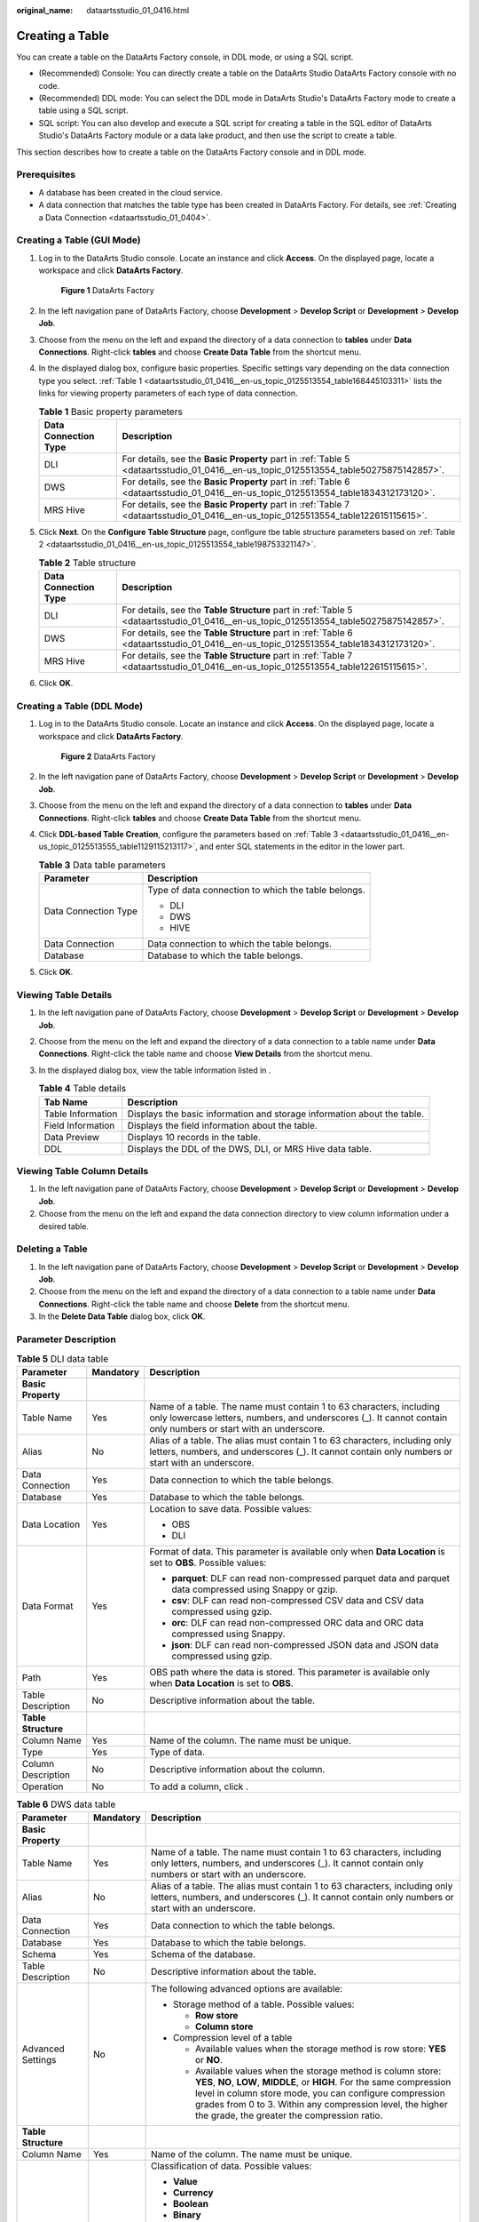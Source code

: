 :original_name: dataartsstudio_01_0416.html

.. _dataartsstudio_01_0416:

Creating a Table
================

You can create a table on the DataArts Factory console, in DDL mode, or using a SQL script.

-  (Recommended) Console: You can directly create a table on the DataArts Studio DataArts Factory console with no code.
-  (Recommended) DDL mode: You can select the DDL mode in DataArts Studio's DataArts Factory mode to create a table using a SQL script.
-  SQL script: You can also develop and execute a SQL script for creating a table in the SQL editor of DataArts Studio's DataArts Factory module or a data lake product, and then use the script to create a table.

This section describes how to create a table on the DataArts Factory console and in DDL mode.

Prerequisites
-------------

-  A database has been created in the cloud service.
-  A data connection that matches the table type has been created in DataArts Factory. For details, see :ref:`Creating a Data Connection <dataartsstudio_01_0404>`.

Creating a Table (GUI Mode)
---------------------------

#. Log in to the DataArts Studio console. Locate an instance and click **Access**. On the displayed page, locate a workspace and click **DataArts Factory**.


   .. figure:: /_static/images/en-us_image_0000001321928320.png
      :alt: **Figure 1** DataArts Factory

      **Figure 1** DataArts Factory

#. In the left navigation pane of DataArts Factory, choose **Development** > **Develop Script** or **Development** > **Develop Job**.

#. Choose |image1| from the menu on the left and expand the directory of a data connection to **tables** under **Data Connections**. Right-click **tables** and choose **Create Data Table** from the shortcut menu.

#. In the displayed dialog box, configure basic properties. Specific settings vary depending on the data connection type you select. :ref:`Table 1 <dataartsstudio_01_0416__en-us_topic_0125513554_table168445103311>` lists the links for viewing property parameters of each type of data connection.

   .. _dataartsstudio_01_0416__en-us_topic_0125513554_table168445103311:

   .. table:: **Table 1** Basic property parameters

      +----------------------+--------------------------------------------------------------------------------------------------------------------------------------+
      | Data Connection Type | Description                                                                                                                          |
      +======================+======================================================================================================================================+
      | DLI                  | For details, see the **Basic Property** part in :ref:`Table 5 <dataartsstudio_01_0416__en-us_topic_0125513554_table50275875142857>`. |
      +----------------------+--------------------------------------------------------------------------------------------------------------------------------------+
      | DWS                  | For details, see the **Basic Property** part in :ref:`Table 6 <dataartsstudio_01_0416__en-us_topic_0125513554_table1834312173120>`.  |
      +----------------------+--------------------------------------------------------------------------------------------------------------------------------------+
      | MRS Hive             | For details, see the **Basic Property** part in :ref:`Table 7 <dataartsstudio_01_0416__en-us_topic_0125513554_table122615115615>`.   |
      +----------------------+--------------------------------------------------------------------------------------------------------------------------------------+

#. Click **Next**. On the **Configure Table Structure** page, configure tbe table structure parameters based on :ref:`Table 2 <dataartsstudio_01_0416__en-us_topic_0125513554_table198753321147>`.

   .. _dataartsstudio_01_0416__en-us_topic_0125513554_table198753321147:

   .. table:: **Table 2** Table structure

      +----------------------+---------------------------------------------------------------------------------------------------------------------------------------+
      | Data Connection Type | Description                                                                                                                           |
      +======================+=======================================================================================================================================+
      | DLI                  | For details, see the **Table Structure** part in :ref:`Table 5 <dataartsstudio_01_0416__en-us_topic_0125513554_table50275875142857>`. |
      +----------------------+---------------------------------------------------------------------------------------------------------------------------------------+
      | DWS                  | For details, see the **Table Structure** part in :ref:`Table 6 <dataartsstudio_01_0416__en-us_topic_0125513554_table1834312173120>`.  |
      +----------------------+---------------------------------------------------------------------------------------------------------------------------------------+
      | MRS Hive             | For details, see the **Table Structure** part in :ref:`Table 7 <dataartsstudio_01_0416__en-us_topic_0125513554_table122615115615>`.   |
      +----------------------+---------------------------------------------------------------------------------------------------------------------------------------+

#. Click **OK**.

Creating a Table (DDL Mode)
---------------------------

#. Log in to the DataArts Studio console. Locate an instance and click **Access**. On the displayed page, locate a workspace and click **DataArts Factory**.


   .. figure:: /_static/images/en-us_image_0000001321928320.png
      :alt: **Figure 2** DataArts Factory

      **Figure 2** DataArts Factory

#. In the left navigation pane of DataArts Factory, choose **Development** > **Develop Script** or **Development** > **Develop Job**.

#. Choose |image2| from the menu on the left and expand the directory of a data connection to **tables** under **Data Connections**. Right-click **tables** and choose **Create Data Table** from the shortcut menu.

#. Click **DDL-based Table Creation**, configure the parameters based on :ref:`Table 3 <dataartsstudio_01_0416__en-us_topic_0125513555_table1129115213117>`, and enter SQL statements in the editor in the lower part.

   .. _dataartsstudio_01_0416__en-us_topic_0125513555_table1129115213117:

   .. table:: **Table 3** Data table parameters

      +-----------------------------------+-----------------------------------------------------+
      | Parameter                         | Description                                         |
      +===================================+=====================================================+
      | Data Connection Type              | Type of data connection to which the table belongs. |
      |                                   |                                                     |
      |                                   | -  DLI                                              |
      |                                   | -  DWS                                              |
      |                                   | -  HIVE                                             |
      +-----------------------------------+-----------------------------------------------------+
      | Data Connection                   | Data connection to which the table belongs.         |
      +-----------------------------------+-----------------------------------------------------+
      | Database                          | Database to which the table belongs.                |
      +-----------------------------------+-----------------------------------------------------+

#. Click **OK**.

Viewing Table Details
---------------------

#. In the left navigation pane of DataArts Factory, choose **Development** > **Develop Script** or **Development** > **Develop Job**.
#. Choose |image3| from the menu on the left and expand the directory of a data connection to a table name under **Data Connections**. Right-click the table name and choose **View Details** from the shortcut menu.
#. In the displayed dialog box, view the table information listed in |image4|.

   .. table:: **Table 4** Table details

      +-------------------+-------------------------------------------------------------------------+
      | Tab Name          | Description                                                             |
      +===================+=========================================================================+
      | Table Information | Displays the basic information and storage information about the table. |
      +-------------------+-------------------------------------------------------------------------+
      | Field Information | Displays the field information about the table.                         |
      +-------------------+-------------------------------------------------------------------------+
      | Data Preview      | Displays 10 records in the table.                                       |
      +-------------------+-------------------------------------------------------------------------+
      | DDL               | Displays the DDL of the DWS, DLI, or MRS Hive data table.               |
      +-------------------+-------------------------------------------------------------------------+

Viewing Table Column Details
----------------------------

#. In the left navigation pane of DataArts Factory, choose **Development** > **Develop Script** or **Development** > **Develop Job**.
#. Choose |image5| from the menu on the left and expand the data connection directory to view column information under a desired table.

Deleting a Table
----------------

#. In the left navigation pane of DataArts Factory, choose **Development** > **Develop Script** or **Development** > **Develop Job**.
#. Choose |image6| from the menu on the left and expand the directory of a data connection to a table name under **Data Connections**. Right-click the table name and choose **Delete** from the shortcut menu.
#. In the **Delete Data Table** dialog box, click **OK**.

Parameter Description
---------------------

.. _dataartsstudio_01_0416__en-us_topic_0125513554_table50275875142857:

.. table:: **Table 5** DLI data table

   +-----------------------+-----------------------+----------------------------------------------------------------------------------------------------------------------------------------------------------------------------------------+
   | Parameter             | Mandatory             | Description                                                                                                                                                                            |
   +=======================+=======================+========================================================================================================================================================================================+
   | **Basic Property**    |                       |                                                                                                                                                                                        |
   +-----------------------+-----------------------+----------------------------------------------------------------------------------------------------------------------------------------------------------------------------------------+
   | Table Name            | Yes                   | Name of a table. The name must contain 1 to 63 characters, including only lowercase letters, numbers, and underscores (_). It cannot contain only numbers or start with an underscore. |
   +-----------------------+-----------------------+----------------------------------------------------------------------------------------------------------------------------------------------------------------------------------------+
   | Alias                 | No                    | Alias of a table. The alias must contain 1 to 63 characters, including only letters, numbers, and underscores (_). It cannot contain only numbers or start with an underscore.         |
   +-----------------------+-----------------------+----------------------------------------------------------------------------------------------------------------------------------------------------------------------------------------+
   | Data Connection       | Yes                   | Data connection to which the table belongs.                                                                                                                                            |
   +-----------------------+-----------------------+----------------------------------------------------------------------------------------------------------------------------------------------------------------------------------------+
   | Database              | Yes                   | Database to which the table belongs.                                                                                                                                                   |
   +-----------------------+-----------------------+----------------------------------------------------------------------------------------------------------------------------------------------------------------------------------------+
   | Data Location         | Yes                   | Location to save data. Possible values:                                                                                                                                                |
   |                       |                       |                                                                                                                                                                                        |
   |                       |                       | -  OBS                                                                                                                                                                                 |
   |                       |                       | -  DLI                                                                                                                                                                                 |
   +-----------------------+-----------------------+----------------------------------------------------------------------------------------------------------------------------------------------------------------------------------------+
   | Data Format           | Yes                   | Format of data. This parameter is available only when **Data Location** is set to **OBS**. Possible values:                                                                            |
   |                       |                       |                                                                                                                                                                                        |
   |                       |                       | -  **parquet**: DLF can read non-compressed parquet data and parquet data compressed using Snappy or gzip.                                                                             |
   |                       |                       | -  **csv**: DLF can read non-compressed CSV data and CSV data compressed using gzip.                                                                                                   |
   |                       |                       | -  **orc**: DLF can read non-compressed ORC data and ORC data compressed using Snappy.                                                                                                 |
   |                       |                       | -  **json**: DLF can read non-compressed JSON data and JSON data compressed using gzip.                                                                                                |
   +-----------------------+-----------------------+----------------------------------------------------------------------------------------------------------------------------------------------------------------------------------------+
   | Path                  | Yes                   | OBS path where the data is stored. This parameter is available only when **Data Location** is set to **OBS**.                                                                          |
   +-----------------------+-----------------------+----------------------------------------------------------------------------------------------------------------------------------------------------------------------------------------+
   | Table Description     | No                    | Descriptive information about the table.                                                                                                                                               |
   +-----------------------+-----------------------+----------------------------------------------------------------------------------------------------------------------------------------------------------------------------------------+
   | **Table Structure**   |                       |                                                                                                                                                                                        |
   +-----------------------+-----------------------+----------------------------------------------------------------------------------------------------------------------------------------------------------------------------------------+
   | Column Name           | Yes                   | Name of the column. The name must be unique.                                                                                                                                           |
   +-----------------------+-----------------------+----------------------------------------------------------------------------------------------------------------------------------------------------------------------------------------+
   | Type                  | Yes                   | Type of data.                                                                                                                                                                          |
   +-----------------------+-----------------------+----------------------------------------------------------------------------------------------------------------------------------------------------------------------------------------+
   | Column Description    | No                    | Descriptive information about the column.                                                                                                                                              |
   +-----------------------+-----------------------+----------------------------------------------------------------------------------------------------------------------------------------------------------------------------------------+
   | Operation             | No                    | To add a column, click |image7|.                                                                                                                                                       |
   +-----------------------+-----------------------+----------------------------------------------------------------------------------------------------------------------------------------------------------------------------------------+

.. _dataartsstudio_01_0416__en-us_topic_0125513554_table1834312173120:

.. table:: **Table 6** DWS data table

   +-----------------------+-----------------------+------------------------------------------------------------------------------------------------------------------------------------------------------------------------------------------------------------------------------------------------------------------------------------------------------------------+
   | Parameter             | Mandatory             | Description                                                                                                                                                                                                                                                                                                      |
   +=======================+=======================+==================================================================================================================================================================================================================================================================================================================+
   | **Basic Property**    |                       |                                                                                                                                                                                                                                                                                                                  |
   +-----------------------+-----------------------+------------------------------------------------------------------------------------------------------------------------------------------------------------------------------------------------------------------------------------------------------------------------------------------------------------------+
   | Table Name            | Yes                   | Name of a table. The name must contain 1 to 63 characters, including only letters, numbers, and underscores (_). It cannot contain only numbers or start with an underscore.                                                                                                                                     |
   +-----------------------+-----------------------+------------------------------------------------------------------------------------------------------------------------------------------------------------------------------------------------------------------------------------------------------------------------------------------------------------------+
   | Alias                 | No                    | Alias of a table. The alias must contain 1 to 63 characters, including only letters, numbers, and underscores (_). It cannot contain only numbers or start with an underscore.                                                                                                                                   |
   +-----------------------+-----------------------+------------------------------------------------------------------------------------------------------------------------------------------------------------------------------------------------------------------------------------------------------------------------------------------------------------------+
   | Data Connection       | Yes                   | Data connection to which the table belongs.                                                                                                                                                                                                                                                                      |
   +-----------------------+-----------------------+------------------------------------------------------------------------------------------------------------------------------------------------------------------------------------------------------------------------------------------------------------------------------------------------------------------+
   | Database              | Yes                   | Database to which the table belongs.                                                                                                                                                                                                                                                                             |
   +-----------------------+-----------------------+------------------------------------------------------------------------------------------------------------------------------------------------------------------------------------------------------------------------------------------------------------------------------------------------------------------+
   | Schema                | Yes                   | Schema of the database.                                                                                                                                                                                                                                                                                          |
   +-----------------------+-----------------------+------------------------------------------------------------------------------------------------------------------------------------------------------------------------------------------------------------------------------------------------------------------------------------------------------------------+
   | Table Description     | No                    | Descriptive information about the table.                                                                                                                                                                                                                                                                         |
   +-----------------------+-----------------------+------------------------------------------------------------------------------------------------------------------------------------------------------------------------------------------------------------------------------------------------------------------------------------------------------------------+
   | Advanced Settings     | No                    | The following advanced options are available:                                                                                                                                                                                                                                                                    |
   |                       |                       |                                                                                                                                                                                                                                                                                                                  |
   |                       |                       | -  Storage method of a table. Possible values:                                                                                                                                                                                                                                                                   |
   |                       |                       |                                                                                                                                                                                                                                                                                                                  |
   |                       |                       |    -  **Row store**                                                                                                                                                                                                                                                                                              |
   |                       |                       |    -  **Column store**                                                                                                                                                                                                                                                                                           |
   |                       |                       |                                                                                                                                                                                                                                                                                                                  |
   |                       |                       | -  Compression level of a table                                                                                                                                                                                                                                                                                  |
   |                       |                       |                                                                                                                                                                                                                                                                                                                  |
   |                       |                       |    -  Available values when the storage method is row store: **YES** or **NO**.                                                                                                                                                                                                                                  |
   |                       |                       |    -  Available values when the storage method is column store: **YES**, **NO**, **LOW**, **MIDDLE**, or **HIGH**. For the same compression level in column store mode, you can configure compression grades from 0 to 3. Within any compression level, the higher the grade, the greater the compression ratio. |
   +-----------------------+-----------------------+------------------------------------------------------------------------------------------------------------------------------------------------------------------------------------------------------------------------------------------------------------------------------------------------------------------+
   | **Table Structure**   |                       |                                                                                                                                                                                                                                                                                                                  |
   +-----------------------+-----------------------+------------------------------------------------------------------------------------------------------------------------------------------------------------------------------------------------------------------------------------------------------------------------------------------------------------------+
   | Column Name           | Yes                   | Name of the column. The name must be unique.                                                                                                                                                                                                                                                                     |
   +-----------------------+-----------------------+------------------------------------------------------------------------------------------------------------------------------------------------------------------------------------------------------------------------------------------------------------------------------------------------------------------+
   | Data Classification   | Yes                   | Classification of data. Possible values:                                                                                                                                                                                                                                                                         |
   |                       |                       |                                                                                                                                                                                                                                                                                                                  |
   |                       |                       | -  **Value**                                                                                                                                                                                                                                                                                                     |
   |                       |                       | -  **Currency**                                                                                                                                                                                                                                                                                                  |
   |                       |                       | -  **Boolean**                                                                                                                                                                                                                                                                                                   |
   |                       |                       | -  **Binary**                                                                                                                                                                                                                                                                                                    |
   |                       |                       | -  **Character**                                                                                                                                                                                                                                                                                                 |
   |                       |                       | -  **Time**                                                                                                                                                                                                                                                                                                      |
   |                       |                       | -  **Geometric**                                                                                                                                                                                                                                                                                                 |
   |                       |                       | -  **Network address**                                                                                                                                                                                                                                                                                           |
   |                       |                       | -  **Bit string**                                                                                                                                                                                                                                                                                                |
   |                       |                       | -  **Text search**                                                                                                                                                                                                                                                                                               |
   |                       |                       | -  **UUID**                                                                                                                                                                                                                                                                                                      |
   |                       |                       | -  **JSON**                                                                                                                                                                                                                                                                                                      |
   |                       |                       | -  **OID**                                                                                                                                                                                                                                                                                                       |
   +-----------------------+-----------------------+------------------------------------------------------------------------------------------------------------------------------------------------------------------------------------------------------------------------------------------------------------------------------------------------------------------+
   | Data Type             | Yes                   | Type of data.                                                                                                                                                                                                                                                                                                    |
   +-----------------------+-----------------------+------------------------------------------------------------------------------------------------------------------------------------------------------------------------------------------------------------------------------------------------------------------------------------------------------------------+
   | Column Description    | No                    | Descriptive information about the column.                                                                                                                                                                                                                                                                        |
   +-----------------------+-----------------------+------------------------------------------------------------------------------------------------------------------------------------------------------------------------------------------------------------------------------------------------------------------------------------------------------------------+
   | Create ES Index       | No                    | If you click the check box, an ES index needs to be created. When creating the ES index, select the created CSS cluster from the **CloudSearch Cluster Name** drop-down list. For details about how to create a CSS cluster, see *Cloud Search Service User Guide*.                                              |
   +-----------------------+-----------------------+------------------------------------------------------------------------------------------------------------------------------------------------------------------------------------------------------------------------------------------------------------------------------------------------------------------+
   | Index Data Type       | No                    | Data type of the ES index. The options are as follows:                                                                                                                                                                                                                                                           |
   |                       |                       |                                                                                                                                                                                                                                                                                                                  |
   |                       |                       | -  text                                                                                                                                                                                                                                                                                                          |
   |                       |                       | -  keyword                                                                                                                                                                                                                                                                                                       |
   |                       |                       | -  date                                                                                                                                                                                                                                                                                                          |
   |                       |                       | -  long                                                                                                                                                                                                                                                                                                          |
   |                       |                       | -  integer                                                                                                                                                                                                                                                                                                       |
   |                       |                       | -  short                                                                                                                                                                                                                                                                                                         |
   |                       |                       | -  byte                                                                                                                                                                                                                                                                                                          |
   |                       |                       | -  double                                                                                                                                                                                                                                                                                                        |
   |                       |                       | -  boolean                                                                                                                                                                                                                                                                                                       |
   |                       |                       | -  binary                                                                                                                                                                                                                                                                                                        |
   +-----------------------+-----------------------+------------------------------------------------------------------------------------------------------------------------------------------------------------------------------------------------------------------------------------------------------------------------------------------------------------------+
   | Operation             | No                    | To add a column, click |image8|.                                                                                                                                                                                                                                                                                 |
   +-----------------------+-----------------------+------------------------------------------------------------------------------------------------------------------------------------------------------------------------------------------------------------------------------------------------------------------------------------------------------------------+

.. _dataartsstudio_01_0416__en-us_topic_0125513554_table122615115615:

.. table:: **Table 7** Basic property parameters of an MRS Hive data table

   +-----------------------+-----------------------+----------------------------------------------------------------------------------------------------------------------------------------------------------------------------------------+
   | Parameter             | Mandatory             | Description                                                                                                                                                                            |
   +=======================+=======================+========================================================================================================================================================================================+
   | **Basic Property**    |                       |                                                                                                                                                                                        |
   +-----------------------+-----------------------+----------------------------------------------------------------------------------------------------------------------------------------------------------------------------------------+
   | Table Name            | Yes                   | Name of a table. The name must contain 1 to 63 characters, including only lowercase letters, numbers, and underscores (_). It cannot contain only numbers or start with an underscore. |
   +-----------------------+-----------------------+----------------------------------------------------------------------------------------------------------------------------------------------------------------------------------------+
   | Alias                 | No                    | Alias of a table. The alias must contain 1 to 63 characters, including only letters, numbers, and underscores (_). It cannot contain only numbers or start with an underscore.         |
   +-----------------------+-----------------------+----------------------------------------------------------------------------------------------------------------------------------------------------------------------------------------+
   | Data Connection       | Yes                   | Data connection to which the table belongs.                                                                                                                                            |
   +-----------------------+-----------------------+----------------------------------------------------------------------------------------------------------------------------------------------------------------------------------------+
   | Database              | Yes                   | Database to which the table belongs.                                                                                                                                                   |
   +-----------------------+-----------------------+----------------------------------------------------------------------------------------------------------------------------------------------------------------------------------------+
   | Table Description     | No                    | Descriptive information about the table.                                                                                                                                               |
   +-----------------------+-----------------------+----------------------------------------------------------------------------------------------------------------------------------------------------------------------------------------+
   | **Table Structure**   |                       |                                                                                                                                                                                        |
   +-----------------------+-----------------------+----------------------------------------------------------------------------------------------------------------------------------------------------------------------------------------+
   | Column Name           | Yes                   | Name of the column. The name must be unique.                                                                                                                                           |
   +-----------------------+-----------------------+----------------------------------------------------------------------------------------------------------------------------------------------------------------------------------------+
   | Data Classification   | Yes                   | Classification of data. Possible values:                                                                                                                                               |
   |                       |                       |                                                                                                                                                                                        |
   |                       |                       | -  Original type                                                                                                                                                                       |
   |                       |                       | -  ARRAY                                                                                                                                                                               |
   |                       |                       | -  MAP                                                                                                                                                                                 |
   |                       |                       | -  STRUCT                                                                                                                                                                              |
   |                       |                       | -  UNION                                                                                                                                                                               |
   +-----------------------+-----------------------+----------------------------------------------------------------------------------------------------------------------------------------------------------------------------------------+
   | Data Type             | Yes                   | Type of data. See `LanguageManual DDL <https://cwiki.apache.org/confluence/display/Hive/LanguageManual+DDL#LanguageManualDDL-PartitionedTables>`__.                                    |
   +-----------------------+-----------------------+----------------------------------------------------------------------------------------------------------------------------------------------------------------------------------------+
   | Column Description    | No                    | Descriptive information about the column.                                                                                                                                              |
   +-----------------------+-----------------------+----------------------------------------------------------------------------------------------------------------------------------------------------------------------------------------+
   | Operation             | No                    | To add a column, click |image9|.                                                                                                                                                       |
   +-----------------------+-----------------------+----------------------------------------------------------------------------------------------------------------------------------------------------------------------------------------+

.. |image1| image:: /_static/images/en-us_image_0000001322247912.png
.. |image2| image:: /_static/images/en-us_image_0000001373288385.png
.. |image3| image:: /_static/images/en-us_image_0000001322247940.png
.. |image4| image:: /_static/images/en-us_image_0000001322247940.png
.. |image5| image:: /_static/images/en-us_image_0000001373168681.png
.. |image6| image:: /_static/images/en-us_image_0000001322407932.png
.. |image7| image:: /_static/images/en-us_image_0000001373408073.png
.. |image8| image:: /_static/images/en-us_image_0000001373408073.png
.. |image9| image:: /_static/images/en-us_image_0000001373408073.png
